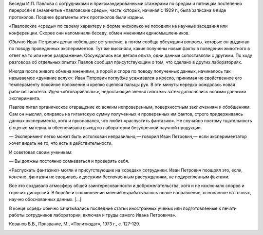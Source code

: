 .. title: Павловские среды 
.. slug: on_Wednesday_with_Рavlov
.. date: 2018-04-16 10:02:00 UTC
.. tags: Наука, Политика
.. category: Научные статьи
.. link: 
.. description: Выдержки из стенограмм бесед И.П. Павлова с сотрудниками и прикомандированными стажерами по средам и пятницам
.. type: rst
.. previewimage: /images/post_images/Pavlov/Ivan_Pavlov.png

.. thumbnail:: /images/post_images/Pavlov/Ivan_Pavlov.png


Беседы И.П. Павлова с сотрудниками и прикомандированными стажерами по средам и пятницам постепенно переросли в знаменитые «павловские среды», часть которых, начиная с 1929 г., была записана в виде протоколов. Позднее фрагменты этих протоколов были изданы.

.. TEASER_END

«Павловские «среды» по своему характеру и форме нисколько не походили на научные заседания или конференции. Скорее они напоминали беседу, обмен мнениями единомышленников.

Обычно Иван Петрович делал небольшое вступление, а потом сообща обсуждали вопросы, которые он выдвигал по поводу проведенных экспериментов. Тут же выясняли, какие получены новые факты в поведении животного в ответ на то или иное раздражение. Обсуждались все детали опыта, одни данные сопоставляли с другими. По ходу разговора об отдельных опытах Павлов сообщал присутствующим о том, что сделано в других лабораториях.

Иногда после живого обмена мнениями, а порой и спора по поводу полученных данных, начиналось так называемое «думание вслух»: Иван Петрович поглубже усаживался в кресло, принимая не свойственное его темпераменту покойное положение и крепко сцепляя пальцы рук. В эти минуты нередко рождалась новая рабочая гипотеза. Идея «обговаривалась», недостающие звенья гипотезы затем дополнялись новыми данными эксперимента.

Павлов питал органическое отвращение ко всяким непроверенным, поверхностным заключениям и обобщениям. Сам он мыслил, опираясь на гигантскую сумму полученных и проверенных им фактов, строго придерживаясь данных эксперимента, хотя и признавался, что любит «распустить фантазию». Не случайно поэтому тщательность в оценке материала обеспечивала выход из лаборатории безупречной научной продукции.

— Эксперимент легко может быть истолкован неправильно,— говорил Иван Петрович,— если экспериментатор хочет видеть не то, что есть в действительности.

И советовал своим ученикам:

— Вы должны постоянно сомневаться и проверять себя.

«Распускать фантазию» могли и присутствующие на «средах» сотрудники. Иван Петрович поощрял это, если, конечно, фантазия не сводилась к досужим беспочвенным рассуждениям, не подкрепленным фактами.

Все это создавало атмосферу общей заинтересованности и доброжелательства, хотя и не исключало споров и горячих дискуссий. В борьбе и столкновении мнений вырабатывалось новое направление, основанное на точных, научно обоснованных данных. [...]

В конце «сред» обычно зачитывались последние статьи иностранных ученых или подготовленные к печати работы сотрудников лаборатории, включая и труды самого Ивана Петровича».

Кованов В.В., Призвание, М., «Политиздат», 1973 г., с. 127-129.

.. image:: /images/post_images/Pavlov/on_Wednesday_with_Pavlov/5-04-1933.jpg

.. image:: /images/post_images/Pavlov/on_Wednesday_with_Pavlov/12-04-1933.jpg

.. image:: /images/post_images/Pavlov/on_Wednesday_with_Pavlov/27-09-1933.jpg

.. image:: /images/post_images/Pavlov/on_Wednesday_with_Pavlov/14-03-1934.jpg

.. image:: /images/post_images/Pavlov/on_Wednesday_with_Pavlov/06-06-1934.jpg

.. image:: /images/post_images/Pavlov/on_Wednesday_with_Pavlov/19-12-1934.jpg

.. image:: /images/post_images/Pavlov/on_Wednesday_with_Pavlov/09-09-1935.jpg



